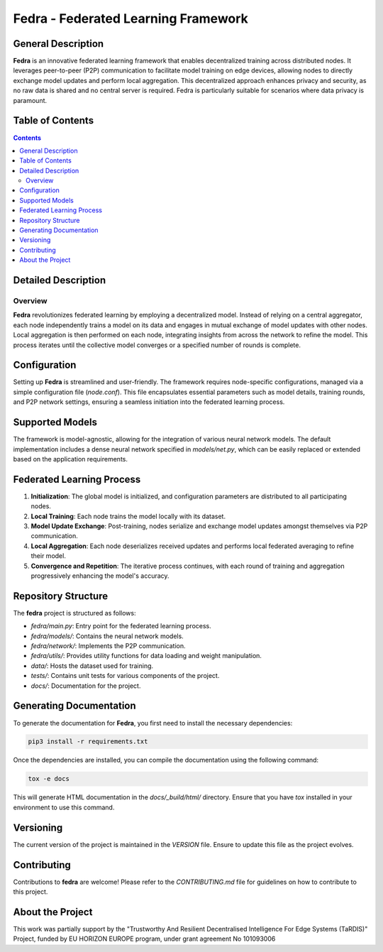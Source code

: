 ====================================
Fedra - Federated Learning Framework
====================================


General Description
===================

**Fedra** is an innovative federated learning framework that enables decentralized training across distributed nodes. It leverages peer-to-peer (P2P) communication to facilitate model training on edge devices, allowing nodes to directly exchange model updates and perform local aggregation. This decentralized approach enhances privacy and security, as no raw data is shared and no central server is required. Fedra is particularly suitable for scenarios where data privacy is paramount.

Table of Contents
=================

.. contents::

Detailed Description
====================

Overview
--------

**Fedra** revolutionizes federated learning by employing a decentralized model. Instead of relying on a central aggregator, each node independently trains a model on its data and engages in mutual exchange of model updates with other nodes. Local aggregation is then performed on each node, integrating insights from across the network to refine the model. This process iterates until the collective model converges or a specified number of rounds is complete.

Configuration
=============

Setting up **Fedra** is streamlined and user-friendly. The framework requires node-specific configurations, managed via a simple configuration file (`node.conf`). This file encapsulates essential parameters such as model details, training rounds, and P2P network settings, ensuring a seamless initiation into the federated learning process.

Supported Models
================

The framework is model-agnostic, allowing for the integration of various neural network models. The default implementation includes a dense neural network specified in `models/net.py`, which can be easily replaced or extended based on the application requirements.

Federated Learning Process
==========================

1. **Initialization**: The global model is initialized, and configuration parameters are distributed to all participating nodes.
2. **Local Training**: Each node trains the model locally with its dataset.
3. **Model Update Exchange**: Post-training, nodes serialize and exchange model updates amongst themselves via P2P communication.
4. **Local Aggregation**: Each node deserializes received updates and performs local federated averaging to refine their model.
5. **Convergence and Repetition**: The iterative process continues, with each round of training and aggregation progressively enhancing the model's accuracy.

Repository Structure
====================

The **fedra** project is structured as follows:

- `fedra/main.py`: Entry point for the federated learning process.
- `fedra/models/`: Contains the neural network models.
- `fedra/network/`: Implements the P2P communication.
- `fedra/utils/`: Provides utility functions for data loading and weight manipulation.
- `data/`: Hosts the dataset used for training.
- `tests/`: Contains unit tests for various components of the project.
- `docs/`: Documentation for the project.

Generating Documentation
========================

To generate the documentation for **Fedra**, you first need to install the necessary dependencies:

.. code-block:: bash

    pip3 install -r requirements.txt

Once the dependencies are installed, you can compile the documentation using the following command:

.. code-block:: bash

    tox -e docs

This will generate HTML documentation in the `docs/_build/html/` directory. Ensure that you have `tox` installed in your environment to use this command.

Versioning
==========

The current version of the project is maintained in the `VERSION` file. Ensure to update this file as the project evolves.

Contributing
============

Contributions to **fedra** are welcome! Please refer to the `CONTRIBUTING.md` file for guidelines on how to contribute to this project.

About the Project
================

This work was partially support by the "Trustworthy And Resilient Decentralised Intelligence For Edge Systems (TaRDIS)" Project, funded by EU HORIZON EUROPE program, under grant agreement No 101093006

